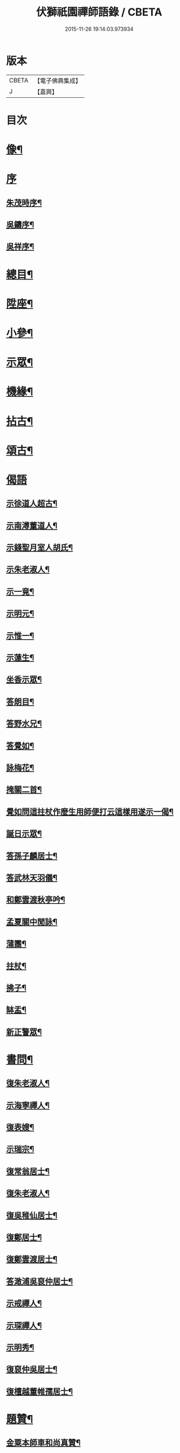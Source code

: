 #+TITLE: 伏獅祇園禪師語錄 / CBETA
#+DATE: 2015-11-26 19:14:03.973934
* 版本
 |     CBETA|【電子佛典集成】|
 |         J|【嘉興】    |

* 目次
* [[file:KR6q0428_001.txt::001-0421a2][像¶]]
* [[file:KR6q0428_001.txt::001-0421a7][序]]
** [[file:KR6q0428_001.txt::001-0421a8][朱茂時序¶]]
** [[file:KR6q0428_001.txt::0421c9][吳鑄序¶]]
** [[file:KR6q0428_001.txt::0422b10][吳祥序¶]]
* [[file:KR6q0428_001.txt::0423b2][總目¶]]
* [[file:KR6q0428_001.txt::0423c6][陞座¶]]
* [[file:KR6q0428_001.txt::0425c25][小參¶]]
* [[file:KR6q0428_001.txt::0426b3][示眾¶]]
* [[file:KR6q0428_001.txt::0427b11][機緣¶]]
* [[file:KR6q0428_001.txt::0428a3][拈古¶]]
* [[file:KR6q0428_001.txt::0428a13][頌古¶]]
* [[file:KR6q0428_001.txt::0428b30][偈語]]
** [[file:KR6q0428_001.txt::0428c2][示徐道人超古¶]]
** [[file:KR6q0428_001.txt::0428c6][示南潯董道人¶]]
** [[file:KR6q0428_001.txt::0428c9][示錢聖月室人胡氏¶]]
** [[file:KR6q0428_001.txt::0428c12][示朱老淑人¶]]
** [[file:KR6q0428_001.txt::0428c14][示一竟¶]]
** [[file:KR6q0428_001.txt::0428c16][示明元¶]]
** [[file:KR6q0428_001.txt::0428c18][示惟一¶]]
** [[file:KR6q0428_001.txt::0428c20][示蓮生¶]]
** [[file:KR6q0428_001.txt::0428c22][坐香示眾¶]]
** [[file:KR6q0428_001.txt::0428c25][答朗目¶]]
** [[file:KR6q0428_001.txt::0428c30][答野水兄¶]]
** [[file:KR6q0428_001.txt::0429a9][答覺如¶]]
** [[file:KR6q0428_001.txt::0429a14][詠梅花¶]]
** [[file:KR6q0428_001.txt::0429a17][掩關二首¶]]
** [[file:KR6q0428_001.txt::0429a23][覺如問這拄杖作麼生用師便打云這樣用遂示一偈¶]]
** [[file:KR6q0428_001.txt::0429a26][誕日示眾¶]]
** [[file:KR6q0428_001.txt::0429a29][答孫子麟居士¶]]
** [[file:KR6q0428_001.txt::0429b4][答武林天羽儀¶]]
** [[file:KR6q0428_001.txt::0429b9][和鄭雲渡秋亭吟¶]]
** [[file:KR6q0428_001.txt::0429b12][孟夏關中閒詠¶]]
** [[file:KR6q0428_001.txt::0429b21][蒲團¶]]
** [[file:KR6q0428_001.txt::0429b24][拄杖¶]]
** [[file:KR6q0428_001.txt::0429b27][拂子¶]]
** [[file:KR6q0428_001.txt::0429b30][缽盂¶]]
** [[file:KR6q0428_001.txt::0429c3][新正警眾¶]]
* [[file:KR6q0428_001.txt::0429c12][書問¶]]
** [[file:KR6q0428_001.txt::0429c13][復朱老淑人¶]]
** [[file:KR6q0428_001.txt::0430a12][示海寧禪人¶]]
** [[file:KR6q0428_001.txt::0430a19][復表嫂¶]]
** [[file:KR6q0428_001.txt::0430b4][示瑞宗¶]]
** [[file:KR6q0428_001.txt::0430b15][復常翁居士¶]]
** [[file:KR6q0428_001.txt::0430b25][復朱老淑人¶]]
** [[file:KR6q0428_001.txt::0430c6][復吳稚仙居士¶]]
** [[file:KR6q0428_001.txt::0430c14][復鄭居士¶]]
** [[file:KR6q0428_001.txt::0430c20][復鄭雲渡居士¶]]
** [[file:KR6q0428_001.txt::0430c30][答澉浦吳裒仲居士¶]]
** [[file:KR6q0428_001.txt::0431a12][示戒禪人¶]]
** [[file:KR6q0428_001.txt::0431a20][示琛禪人¶]]
** [[file:KR6q0428_001.txt::0431b2][示明秀¶]]
** [[file:KR6q0428_001.txt::0431b10][復裒仲吳居士¶]]
** [[file:KR6q0428_001.txt::0431b16][復檀越董帷孺居士¶]]
* [[file:KR6q0428_001.txt::0431b22][題贊¶]]
** [[file:KR6q0428_001.txt::0431b23][金粟本師車和尚真贊¶]]
** [[file:KR6q0428_001.txt::0431b30][題待漏圖¶]]
** [[file:KR6q0428_001.txt::0431c4][題金氏像¶]]
** [[file:KR6q0428_001.txt::0431c7][李曉令居士¶]]
** [[file:KR6q0428_001.txt::0431c10][題吳居士小像¶]]
** [[file:KR6q0428_001.txt::0431c13][題質可徐居士耦耕圖贊¶]]
** [[file:KR6q0428_001.txt::0431c17][題曹居士像¶]]
** [[file:KR6q0428_001.txt::0431c21][題進禪人梅花像贊¶]]
** [[file:KR6q0428_001.txt::0431c24][題雲巖師小像¶]]
** [[file:KR6q0428_001.txt::0431c27][蓮宗禪人請題父小像¶]]
** [[file:KR6q0428_001.txt::0431c30][題血書華嚴經¶]]
** [[file:KR6q0428_001.txt::0432a4][錢聖月天童步趨圖贊¶]]
** [[file:KR6q0428_001.txt::0432a7][大悲菩薩開光¶]]
** [[file:KR6q0428_001.txt::0432a10][施主送韋馱菩薩進院¶]]
** [[file:KR6q0428_001.txt::0432a15][題自像¶]]
** [[file:KR6q0428_001.txt::0432a21][題茂時孫居士家慶圖¶]]
** [[file:KR6q0428_001.txt::0432a26][夏大至自畫像請題¶]]
** [[file:KR6q0428_001.txt::0432a29][題庚長徐居士像¶]]
** [[file:KR6q0428_001.txt::0432b7][題飛來大士贊¶]]
** [[file:KR6q0428_001.txt::0432b11][題南潯董道人超域像贊¶]]
** [[file:KR6q0428_001.txt::0432b14][題悟道人像¶]]
** [[file:KR6q0428_001.txt::0432b18][題月輝禪人悼亡詩¶]]
** [[file:KR6q0428_001.txt::0432b22][史王言居士請題扇示偈¶]]
* [[file:KR6q0428_001.txt::0432b26][佛事¶]]
** [[file:KR6q0428_001.txt::0432b27][掛鐘板¶]]
** [[file:KR6q0428_001.txt::0432b30][許居士請薦媳¶]]
** [[file:KR6q0428_001.txt::0432c3][蘭溪朱居士歿于杭城室人同妹求薦師各示偈¶]]
** [[file:KR6q0428_001.txt::0432c8][入西禪堂掛鐘板¶]]
** [[file:KR6q0428_001.txt::0432c12][慈緣禪人起龕¶]]
** [[file:KR6q0428_001.txt::0432c16][舉火¶]]
** [[file:KR6q0428_001.txt::0432c20][入塔¶]]
** [[file:KR6q0428_001.txt::0432c23][為息乾法兄和尚母　覺師舉火¶]]
** [[file:KR6q0428_001.txt::0432c29][入塔]]
** [[file:KR6q0428_001.txt::0433a5][慧鋒禪人封龕¶]]
** [[file:KR6q0428_001.txt::0433a9][舉火¶]]
** [[file:KR6q0428_001.txt::0433a13][吳夫人起棺¶]]
* [[file:KR6q0428_002.txt::002-0433b2][源流頌]]
** [[file:KR6q0428_002.txt::002-0433b3][第一世南嶽讓禪師¶]]
** [[file:KR6q0428_002.txt::002-0433b12][第二世馬祖一禪師¶]]
** [[file:KR6q0428_002.txt::002-0433b22][第三世百丈海禪師¶]]
** [[file:KR6q0428_002.txt::0433c2][第四世黃檗運禪師¶]]
** [[file:KR6q0428_002.txt::0433c12][第五世臨濟玄禪師¶]]
** [[file:KR6q0428_002.txt::0433c26][第六世興化獎禪師¶]]
** [[file:KR6q0428_002.txt::0434a12][第七世南院顒禪師¶]]
** [[file:KR6q0428_002.txt::0434a18][第八世風穴沼禪師¶]]
** [[file:KR6q0428_002.txt::0434a30][第九世首山念禪師]]
** [[file:KR6q0428_002.txt::0434b16][第十世汾陽昭禪師¶]]
** [[file:KR6q0428_002.txt::0434b24][第十一世石霜圓禪師¶]]
** [[file:KR6q0428_002.txt::0434c2][第十二世揚岐會禪師¶]]
** [[file:KR6q0428_002.txt::0434c13][第十三世白雲端禪師¶]]
** [[file:KR6q0428_002.txt::0434c24][第十四世五祖演禪師¶]]
** [[file:KR6q0428_002.txt::0435a6][第十五世圓悟勤禪師¶]]
** [[file:KR6q0428_002.txt::0435a18][第十六世虎丘隆禪師¶]]
** [[file:KR6q0428_002.txt::0435a26][第十七世應菴華禪師¶]]
** [[file:KR6q0428_002.txt::0435b7][第十八世密菴傑禪師¶]]
** [[file:KR6q0428_002.txt::0435b15][第十九世破菴先禪師¶]]
** [[file:KR6q0428_002.txt::0435b20][第二十世無準範禪師¶]]
** [[file:KR6q0428_002.txt::0435b25][第二十一世雪巖欽禪師¶]]
** [[file:KR6q0428_002.txt::0435c3][第二十二世高峰妙禪師¶]]
** [[file:KR6q0428_002.txt::0435c15][第二十三世中峰本禪師¶]]
** [[file:KR6q0428_002.txt::0435c23][第二十四世千巖長禪師¶]]
** [[file:KR6q0428_002.txt::0436a2][第二十五世萬峰蔚禪師¶]]
** [[file:KR6q0428_002.txt::0436a13][第二十六世寶藏持禪師¶]]
** [[file:KR6q0428_002.txt::0436a18][第二十七世東明旵禪師¶]]
** [[file:KR6q0428_002.txt::0436a26][第二十八世海舟慈禪師¶]]
** [[file:KR6q0428_002.txt::0436b10][第二十九世寶峰瑄禪師¶]]
** [[file:KR6q0428_002.txt::0436b20][第三十世天奇瑞禪師¶]]
** [[file:KR6q0428_002.txt::0436c5][第三十一世絕學聰禪師¶]]
** [[file:KR6q0428_002.txt::0436c13][第三十二世笑巖寶禪師¶]]
** [[file:KR6q0428_002.txt::0436c27][第三十三世幻有傳禪師¶]]
** [[file:KR6q0428_002.txt::0437a5][第三十四世密雲悟禪師¶]]
** [[file:KR6q0428_002.txt::0437a17][第三十五世石車乘禪師¶]]
* [[file:KR6q0428_002.txt::0437b2][行狀¶]]
* [[file:KR6q0428_002.txt::0439b22][塔銘¶]]
* 卷
** [[file:KR6q0428_001.txt][伏獅祇園禪師語錄 1]]
** [[file:KR6q0428_002.txt][伏獅祇園禪師語錄 2]]
